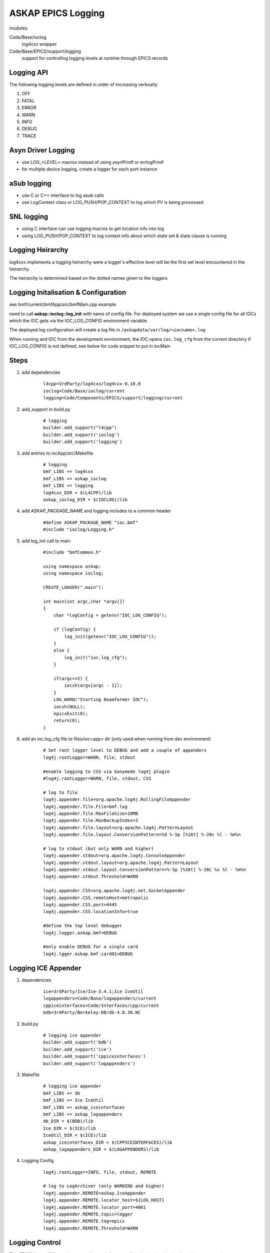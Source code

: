 ASKAP EPICS Logging 
===================

modules:

Code/Base/ioclog
  log4cxx wrapper

Code/Base/EPICS/support/logging
  support for controlling logging levels at runtime
  through EPICS records

Logging API
-----------

.. function:: askap::ioclog::log_init(configFile)

    initialises logging from the supplied configuration file configFile

.. function:: CREATE_LOGGER(logName)

    creates a logger instance called logName.  ASKAP_PACKAGE_NAME must be defined before
    including ioclog/Logging.h

.. function:: CREATE_IOC_LOGGER(logName)

    create a logger instance class member.  For the default logger, the
    member must be called **LOGGER**

.. function:: CREATE_NAMED_LOGGER(logger, logName)

    used when you want multiple loggers in a module

.. function:: LOG_<LEVEL>(fmt, ...)

   logs a message to the default logging at the level specified

.. function:: LOG_<LEVEL>2(LOGGER, fmt, ...)

   logs a message to the logger instance LOGGER at the level specified

The following logging levels are defined in order of increasing verbosity

#. OFF
#. FATAL
#. ERROR
#. WARN 
#. INFO 
#. DEBUG
#. TRACE

.. function:: LOG_PUSH_CONTEXT(context)

    for C & SNL, pushes the string _context_ onto the logging context stack for the current thread

.. function:: LOG_POP_CONTEXT

    for C & SNL, pops the last logging context off the stack for the current thread

.. function:: LogContext(context)

    for C++, Auto scoped Logging Context class. Context will put put on stack on creation of class instance.
    On deletion of instance, context is automatically popped.

Asyn Driver Logging
-------------------

* use LOG_<LEVEL> macros instead of using asynPrintf or errlogPrintf
* for multiple device logging, create a logger for each port instance

aSub logging
------------

* use C or C++ interface to log asub calls
* use LogContext class or LOG_PUSH/POP_CONTEXT to log which PV is being processed

SNL logging
-----------

* using C interface can use logging macros to get location info into log
* using LOG_PUSH/POP_CONTEXT to log context info about which state set & state clause is running

Logging Heirarchy
-----------------

log4cxx implements a logging heirarchy were a logger's effective level will be the 
first set level encountered in the heirarchy.

The heirarchy is determined based on the dotted names given to the loggers

Logging Initalisation & Configuration
-------------------------------------

see bmf/current/bmfApp/src/bmfMain.cpp example

need to call **askap::ioclog::log_init** with name of config file.  For deployed system we use a single
config file for all IOCs which the IOC gets via the IOC_LOG_CONFIG environment variable.

The deployed log configuration will create a log file in ``/askapdata/var/log/<iocname>.log``

When running and IOC from the development environment, the IOC opens ``ioc.log_cfg`` from the current
directory if IOC_LOG_CONFIG is not defined, see below for code snippet to put in iocMain

Steps
-----

#. add dependencies

    ::

        l4cpp=3rdParty/log4cxx/log4cxx-0.10.0 
        ioclog=Code/Base/ioclog/current 
        logging=Code/Components/EPICS/support/logging/current 


#. add_support in build.py

    ::

        # logging
        builder.add_support("l4cpp")
        builder.add_support('ioclog')
        builder.add_support('logging')


#. add entries to iocApp/src/Makefile

    ::

        # logging
        bmf_LIBS += log4cxx
        bmf_LIBS += askap_ioclog
        bmf_LIBS += logging
        log4cxx_DIR = $(L4CPP)/lib
        askap_ioclog_DIR = $(IOCLOG)/lib

#. add ASKAP_PACKAGE_NAME and logging includes to a common header

    ::

        #define ASKAP_PACKAGE_NAME "ioc.bmf" 
        #include "ioclog/Logging.h" 

#. add log_init call to main

    ::

        #include "bmfCommon.h"

        using namespace askap;
        using namespace ioclog;

        CREATE_LOGGER(".main");

        int main(int argc,char *argv[])
        {
            char *logConfig = getenv("IOC_LOG_CONFIG");

            if (logConfig) {
                log_init(getenv("IOC_LOG_CONFIG"));
            }
            else {
                log_init("ioc.log_cfg");
            }

            if(argc>=2) {
                iocsh(argv[argc - 1]);
            }
            LOG_WARN("Starting Beamformer IOC");
            iocsh(NULL);
            epicsExit(0);
            return(0);
        }

#. add an ioc.log_cfg file to files/ioc<app> dir (only used when running from dev environment)

    ::

        # Set root logger level to DEBUG and add a couple of appenders
        log4j.rootLogger=WARN, file, stdout

        #enable logging to CSS via Ganymede log4j plugin
        #log4j.rootLogger=WARN, file, stdout, CSS

        # log to file
        log4j.appender.file=org.apache.log4j.RollingFileAppender
        log4j.appender.file.File=bmf.log
        log4j.appender.file.MaxFileSize=10MB
        log4j.appender.file.MaxBackupIndex=3
        log4j.appender.file.layout=org.apache.log4j.PatternLayout
        log4j.appender.file.layout.ConversionPattern=%d %-5p [%16t] %-20c %l - %m%n

        # log to stdout (but only WARN and higher)
        log4j.appender.stdout=org.apache.log4j.ConsoleAppender
        log4j.appender.stdout.layout=org.apache.log4j.PatternLayout
        log4j.appender.stdout.layout.ConversionPattern=%-5p [%16t] %-20c %x %l - %m%n
        log4j.appender.stdout.Threshold=WARN

        log4j.appender.CSS=org.apache.log4j.net.SocketAppender
        log4j.appender.CSS.remoteHost=metropolis
        log4j.appender.CSS.port=4445
        log4j.appender.CSS.locationInfo=true

        #define the top level debugger
        log4j.logger.askap.bmf=DEBUG

        #only enable DEBUG for a single card
        log4j.lgger.askap.bmf.card01=DEBUG

Logging ICE Appender
--------------------

#. dependencies

    ::

        ice=3rdParty/Ice/Ice-3.4.1;Ice IceUtil
        logappenders=Code/Base/logappenders/current
        cppiceinterfaces=Code/Interfaces/cpp/current
        bdb=3rdParty/Berkeley-DB/db-4.8.30.NC

#. build.py

    ::

        # logging ice appender
        builder.add_support('bdb')
        builder.add_support('ice')
        builder.add_support('cppiceinterfaces')
        builder.add_support('logappenders')

#. Makefile

    ::

        # logging ice appender
        bmf_LIBS += db
        bmf_LIBS += Ice IceUtil
        bmf_LIBS += askap_iceinterfaces
        bmf_LIBS += askap_logappenders
        db_DIR = $(BDB)/lib
        Ice_DIR = $(ICE)/lib
        IceUtil_DIR = $(ICE)/lib
        askap_iceinterfaces_DIR = $(CPPICEINTERFACES)/lib
        askap_logappenders_DIR = $(LOGAPPENDERS)/lib

#. Logging Config

    ::

        log4j.rootLogger=INFO, file, stdout, REMOTE

        # log to LogArchiver (only WARNING and higher)
        log4j.appender.REMOTE=askap.IceAppender
        log4j.appender.REMOTE.locator_host=${LOG_HOST}
        log4j.appender.REMOTE.locator_port=4061
        log4j.appender.REMOTE.topic=logger
        log4j.appender.REMOTE.tag=epics
        log4j.appender.REMOTE.Threshold=WARN
    
Logging Control
---------------

This EPICS library IOC provides a set
of records for controlling the logging
levels of each logger at runtime see :doc:`records_common`

Command Line Tool
-----------------

scripts/set_logging 
